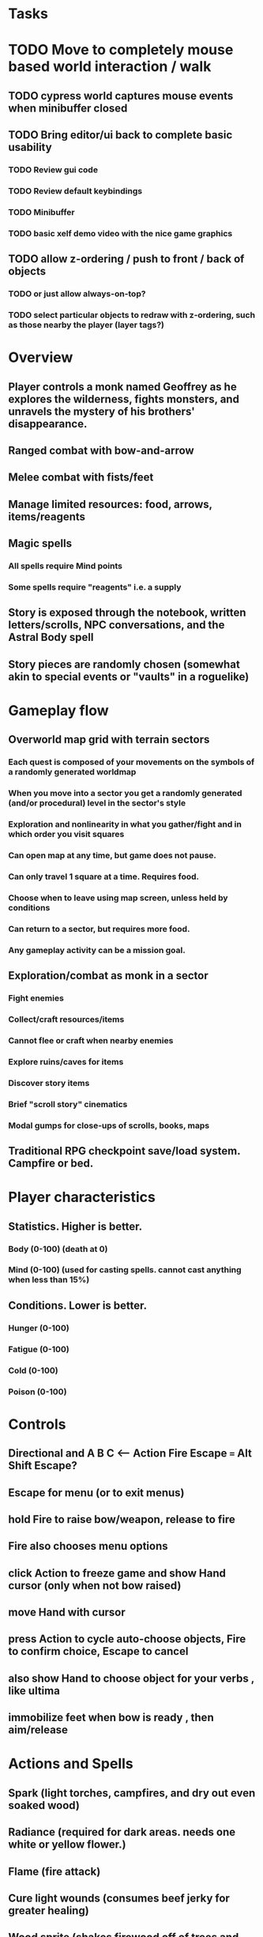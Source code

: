 * Tasks

* TODO Move to completely mouse based world interaction / walk
** TODO cypress world captures mouse events when minibuffer closed

** TODO Bring editor/ui back to complete basic usability
*** TODO Review gui code
*** TODO Review default keybindings 
*** TODO Minibuffer
*** TODO basic xelf demo video with the nice game graphics
** TODO allow z-ordering / push to front / back of objects
*** TODO or just allow always-on-top? 
*** TODO select particular objects to redraw with z-ordering, such as those nearby the player (layer tags?)

* Overview
** Player controls a monk named Geoffrey as he explores the wilderness, fights monsters, and unravels the mystery of his brothers' disappearance.
** Ranged combat with bow-and-arrow
** Melee combat with fists/feet
** Manage limited resources: food, arrows, items/reagents
** Magic spells
*** All spells require Mind points
*** Some spells require "reagents" i.e. a supply
** Story is exposed through the notebook, written letters/scrolls, NPC conversations, and the Astral Body spell
** Story pieces are randomly chosen (somewhat akin to special events or "vaults" in a roguelike)

* Gameplay flow

** Overworld map grid with terrain sectors
*** Each quest is composed of your movements on the symbols of a randomly generated worldmap
*** When you move into a sector you get a randomly generated (and/or procedural) level in the sector's style
*** Exploration and nonlinearity in what you gather/fight and in which order you visit squares
*** Can open map at any time, but game does not pause. 
*** Can only travel 1 square at a time. Requires food.
*** Choose when to leave using map screen, unless held by conditions
*** Can return to a sector, but requires more food. 
*** Any gameplay activity can be a mission goal.

** Exploration/combat as monk in a sector
*** Fight enemies
*** Collect/craft resources/items
*** Cannot flee or craft when nearby enemies
*** Explore ruins/caves for items
*** Discover story items
*** Brief "scroll story" cinematics
*** Modal gumps for close-ups of scrolls, books, maps

** Traditional RPG checkpoint save/load system. Campfire or bed.

* Player characteristics

** Statistics. Higher is better.
*** Body (0-100) (death at 0)
*** Mind (0-100) (used for casting spells. cannot cast anything when less than 15%)

** Conditions. Lower is better.
*** Hunger (0-100)
*** Fatigue (0-100)
*** Cold (0-100)
*** Poison (0-100)

* Controls
** Directional and A B C  <--- Action Fire Escape === Alt Shift Escape?
** Escape for menu (or to exit menus)
** hold Fire to raise bow/weapon, release to fire
** Fire also chooses menu options
** click Action to freeze game and show Hand cursor (only when not bow raised)
** move Hand with cursor
** press Action to cycle auto-choose objects, Fire to confirm choice, Escape to cancel
** also show Hand to choose object for your verbs , like ultima
** immobilize feet when bow is ready , then aim/release

* Actions and Spells

** Spark (light torches, campfires, and dry out even soaked wood)
** Radiance (required for dark areas. needs one white or yellow flower.)
** Flame (fire attack)
** Cure light wounds (consumes beef jerky for greater healing)
** Wood sprite (shakes firewood off of trees and brings it to you)
** Reclaim (turns garbage and other debris into reagents
** Temporal Seance (see the past. requires Forget-me-nots)
** Astral Body (must be cast under bright moonlight)
** Translation
** Boil grasses (make small amounts of thin gruel. requires wild grasses and water)
** Leave area
** Flee
** Hold creature

* Items

** Arrows (craft from stone chips and wood)
** Bundles of arrows (20 per)
** Water 
** White bread
** Wheat bread
** Beef jerky
** Notebook
** Forget-me-nots
** Snowdrop
** Wild violet
** Stones, stone chips
** Branches, wood planks, ruined wood
** Temple Incense
** Torch (crafted from wood)
*** torch cannot be used simultaneously with bow

* Locations

** Meadow
** Abandoned village (optionally with tombstones and lurking undead)
** Snowy glen
** Valisade
** Forgotten cemetery
** Gleyborough
** Mountain pass
** Frozen river crossing
** Caves
** Dungeon, castle ruins
** Ancient roadway
** Skeleton hideout

* Characters
** Geoffrey (the player)
** Lucius
** Francis
** Dr. Quine
** good Rangers
** evil Brigands
** Imperial Raven
** Skeleton wanderer
** Skeleton soldier
** Soulless wolves
** Cryptghast
** Thief
** Skullscraper
** Eldritch acid pool
** Maggot hound
** Watcher-in-the-weeds
** Goddess 

* Graphical presentation

All objects, evironments, and animation frames are individually
painted with acrylic artist paints on watercolor paper, and then
digitally composited and animated.

The game's world is shown from an overhead 2-D perspective. The world
view is full-frame, except for a thin black bar across the bottom
called the "modeline". This line is used for status display,
inventory, and menu. It is mostly unobtrusive, displaying the meter
bars for Body (Red) and Mind (Blue), and an icon for the currently
equipped item/weapon. Status icons and some other messages will also be
displayed here. The various meters and items can briefly blink when
something requires the player's attention, such as low health or a
poisoning event.

In-game text is rendered using a GPL TrueType font called
"Oldania". Optionally the built-in Xelf fonts (DejaVu family) can be
used.

* Movement and combat

The monk's primary means of attack is the bow and arrow with which all
monks of the Order must acquire proficiency. Unarmed combat is less
powerful, but still useful at times.

* Music and sound

The fantasy soundtrack employs FM synthesis and sampling to create
abstract, synthetic timbres. The sounds and melodies are meant to
evoke various archaic instruments and vocal styles. Music does not
loop in the game; most of the soundtrack's cues are short (about one
minute in length) and play once through when triggered by an event or
situation.  My overall aim is to create the musical atmosphere in
which an order of spiritual warrior-monks utilize music for a variety
of religious purposes, and also incidental and improvised music played
while traveling long distances.

* Milestone 1: Chapter one demo
scanimage --resolution 300 --batch=out-%d.pnm --batch-prompt


** Bring paper background up to white 

for i in *.pnm
do
convert $i -brightness-contrast 0x16 `basename $i .pnm`-adjusted.png
done

*** TODO Paint graphics for tent/camp
*** TODO You are called to Valisade 
*** Travel through meadows, grassland. Fight mysterious wolves
*** It begins to snow/freeze. Discover ruined house.
*** Explore ruins, fight skeletons
*** Encounter nastier demon wolf miniboss
*** After the mountain pass, you enter a meadow and hear monks singing from the distance; valisade is shrouded in sunrise fog

** TODO test embedding PNG files as encrypted arrays in the exe

* Story   

a deep-digging experiment of Industrialists create a device called The
Diamond Anvil in order to reach remains of an ancient civilization. it
causes a volcanic mega explosion, obliterating island blocking out sun
for two years and killing crops.  spirit of the white cypress guides
souls to the other world but the cypress herself dies during the sun
blackout, and her spirit becomes lost, separated from the tree. the
unguided souls of those dead from the famine, some fall into a fitful
slumber, or haunt the Earth for millennia; and humanity
dwindles. (Brother's soul is wandering too; reunited at end) After
figuring this all out over the course of the game, you go through a
ritual of purification to become the new White Cypress, and the game
ends. Revealed that Geoffrey is the storyteller; the Testament
combines the previous, female cypress' story with his.

In the sequel you turn the diamond anvil back on to reach another world.

** Episode 1
*** You are called to Valisade 
*** Travel through meadows, grassland. Fight mysterious wolves
*** It begins to snow/freeze. Discover ruined house.
*** Explore ruins, fight skeletons
*** Encounter nastier demon wolf miniboss
*** After the mountain pass, you enter a meadow and hear monks singing from the distance; valisade is shrouded in sunrise fog
** Episode 2
*** Arrival at ruined Valisade; mountains close behind you
*** Find small cache of documents in canister with dead human skeleton 
**** Note about retrieving Expedition documents from Montecalto library, dated 5,000 years in the future
**** Enigmatic note about inconsistencies between two libraries' copies of texts; no inconsistency later, who changed it in interim?
**** Map to Montecalto 
** Episode 3
*** Explore plague lands with few human survivors
*** Points of interest along the way
*** Arrival at Montecalto
**** Brother Lucius explains 
**** Find abandonment docs / explosion date in Montecalto library annex basement
**** Secret cult changed books at night
** Episode 4
*** Return to ruined hometown via other route
*** Cross the Einbridge to the sunken island, site of the explosion
